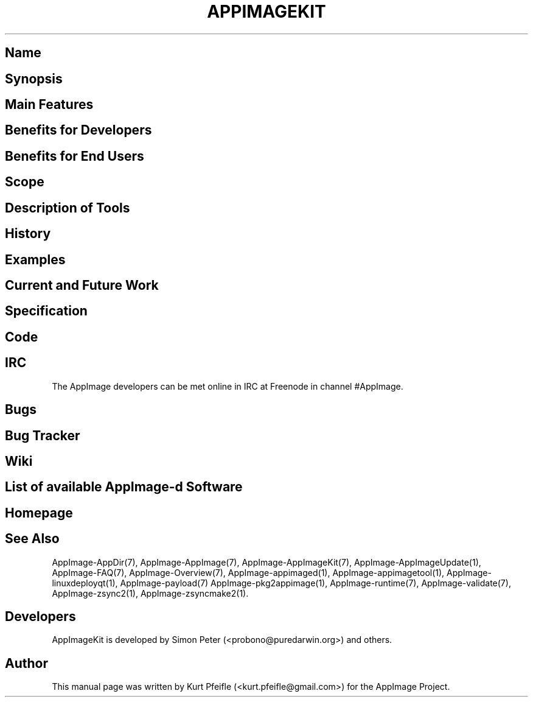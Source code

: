.\" Automatically generated by Pandoc 1.19.2.4
.\"
.TH "APPIMAGEKIT" "1" "2017\-11\-21" "Manual Page Version 0.0.1" "AppImage ... Manual for Version 2017/11"
.hy
.SH Name
.SH Synopsis
.SH Main Features
.SH Benefits for Developers
.SH Benefits for End Users
.SH Scope
.SH Description of Tools
.SH History
.SH Examples
.SH Current and Future Work
.SH Specification
.SH Code
.SH IRC
.PP
The AppImage developers can be met online in IRC at Freenode in channel
#AppImage.
.SH Bugs
.SH Bug Tracker
.SH Wiki
.SH List of available AppImage\-d Software
.SH Homepage
.SH See Also
.PP
AppImage\-AppDir(7), AppImage\-AppImage(7), AppImage\-AppImageKit(7),
AppImage\-AppImageUpdate(1), AppImage\-FAQ(7), AppImage\-Overview(7),
AppImage\-appimaged(1), AppImage\-appimagetool(1),
AppImage\-linuxdeployqt(1), AppImage\-payload(7)
AppImage\-pkg2appimage(1), AppImage\-runtime(7), AppImage\-validate(7),
AppImage\-zsync2(1), AppImage\-zsyncmake2(1).
.SH Developers
.PP
AppImageKit is developed by Simon Peter (<probono@puredarwin.org>) and
others.
.SH Author
.PP
This manual page was written by Kurt Pfeifle (<kurt.pfeifle@gmail.com>)
for the AppImage Project.
